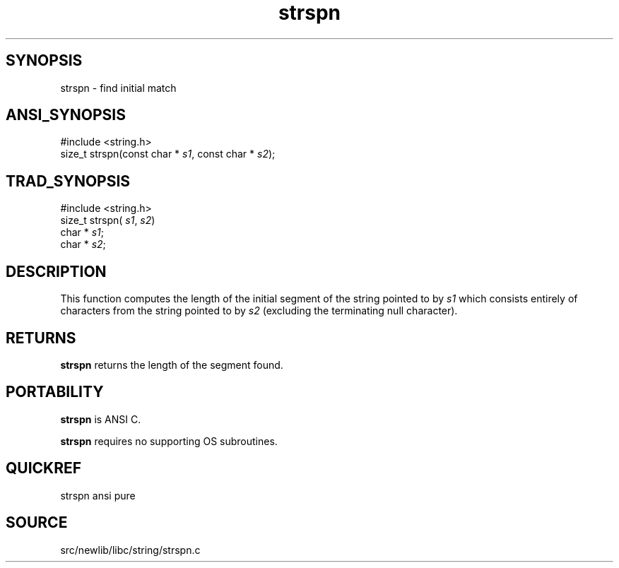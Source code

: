 .TH strspn 3 "" "" ""
.SH SYNOPSIS
strspn \- find initial match
.SH ANSI_SYNOPSIS
#include <string.h>
.br
size_t strspn(const char *
.IR s1 ,
const char *
.IR s2 );
.br
.SH TRAD_SYNOPSIS
#include <string.h>
.br
size_t strspn(
.IR s1 ,
.IR s2 )
.br
char *
.IR s1 ;
.br
char *
.IR s2 ;
.br
.SH DESCRIPTION
This function computes the length of the initial segment of
the string pointed to by 
.IR s1 
which consists entirely of
characters from the string pointed to by 
.IR s2 
(excluding the
terminating null character).
.SH RETURNS
.BR strspn 
returns the length of the segment found.
.SH PORTABILITY
.BR strspn 
is ANSI C.

.BR strspn 
requires no supporting OS subroutines.
.SH QUICKREF
strspn ansi pure
.SH SOURCE
src/newlib/libc/string/strspn.c
